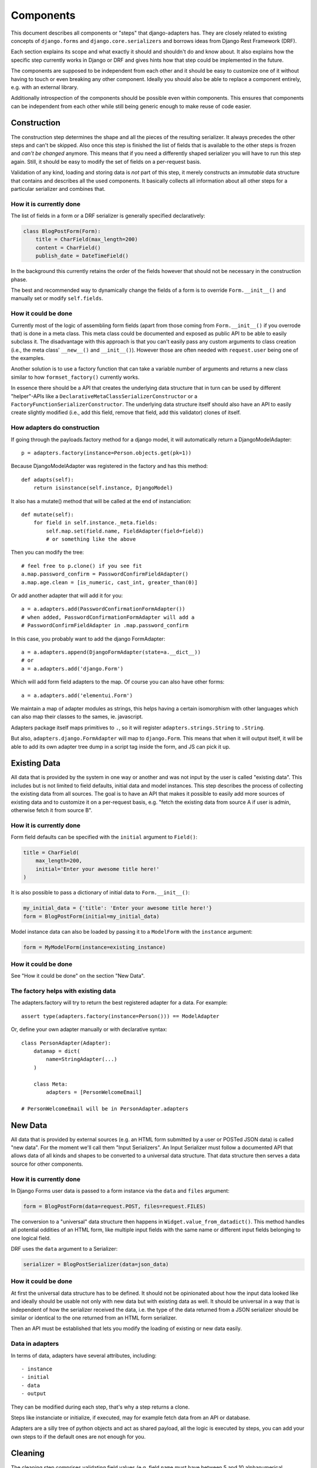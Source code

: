 ==========
Components
==========

This document describes all components or "steps" that django-adapters has.
They are closely related to existing concepts of ``django.forms`` and
``django.core.serializers`` and borrows ideas from Django Rest Framework (DRF).

Each section explains its scope and what exactly it should and shouldn't do and
know about. It also explains how the specific step currently works in Django or
DRF and gives hints how that step could be implemented in the future.

The components are supposed to be independent from each other and it should be
easy to customize one of it without having to touch or even breaking any other
component. Ideally you should also be able to replace a component entirely, e.g.
with an external library.

Additionally introspection of the components should be possible even within
components. This ensures that components can be independent from each other
while still being generic enough to make reuse of code easier.


Construction
============

The construction step determines the shape and all the pieces of the resulting
serializer. It always precedes the other steps and can't be skipped. Also once
this step is finished the list of fields that is available to the other steps is
frozen and *can't be changed* anymore. This means that if you need a differently
shaped serializer you will have to run this step again. Still, it should be easy
to modify the set of fields on a per-request basis.

Validation of any kind, loading and storing data is *not* part of this step, it
merely constructs an *immutable* data structure that contains and describes all
the used components. It basically collects all information about all other steps
for a particular serializer and combines that.

How it is currently done
------------------------

The list of fields in a form or a DRF serializer is generally specified
declaratively:

.. code-block:: python

    class BlogPostForm(Form):
        title = CharField(max_length=200)
        content = CharField()
        publish_date = DateTimeField()


In the background this currently retains the order of the fields however that
should not be necessary in the construction phase.

The best and recommended way to dynamically change the fields of a form is to
override ``Form.__init__()`` and manually set or modify ``self.fields``.

How it could be done
--------------------

Currently most of the logic of assembling form fields (apart from those coming
from ``Form.__init__()`` if you overrode that) is done in a meta class. This
meta class could be documented and exposed as public API to be able to easily
subclass it. The disadvantage with this approach is that you can't easily pass
any custom arguments to class creation (i.e., the meta class' ``__new__()`` and
``__init__()``). However those are often needed with ``request.user`` being one
of the examples.

Another solution is to use a factory function that can take a variable number of
arguments and returns a new class similar to how ``formset_factory()`` currently
works.

In essence there should be a API that creates the underlying data structure that
in turn can be used by different "helper"-APIs like a
``DeclarativeMetaClassSerializerConstructor`` or a
``FactoryFunctionSerializerConstructor``. The underlying data structure itself
should also have an API to easily create slightly modified (i.e., add this
field, remove that field, add this validator) clones of itself.

How adapters do construction
----------------------------

If going through the payloads.factory method for a django model, it will
automatically return a DjangoModelAdapter::

    p = adapters.factory(instance=Person.objects.get(pk=1))

Because DjangoModelAdapter was registered in the factory and has this method::

    def adapts(self):
        return isinstance(self.instance, DjangoModel)

It also has a mutate() method that will be called at the end of instanciation::

    def mutate(self):
        for field in self.instance._meta.fields:
            self.map.set(field.name, FieldAdapter(field=field))
            # or something like the above

Then you can modify the tree::

    # feel free to p.clone() if you see fit
    a.map.password_confirm = PasswordConfirmFieldAdapter()
    a.map.age.clean = [is_numeric, cast_int, greater_than(0)]

Or add another adapter that will add it for you::

    a = a.adapters.add(PasswordConfirmationFormAdapter())
    # when added, PasswordConfirmationFormAdapter will add a
    # PasswordConfirmFieldAdapter in .map.password_confirm

In this case, you probably want to add the django FormAdapter::

    a = a.adapters.append(DjangoFormAdapter(state=a.__dict__))
    # or
    a = a.adapters.add('django.Form')

Which will add form field adapters to the map. Of course you can also have
other forms::

    a = a.adapters.add('elementui.Form')

We maintain a map of adapter modules as strings, this helps having a
certain isomorphism with other languages which can also map their classes to
the sames, ie. javascript.

Adapters package itself maps primitives to ``.``, so it will register
``adapters.strings.String`` to ``.String``.

But also, ``adapters.django.FormAdapter`` will map to ``django.Form``. This
means that when it will output itself, it will be able to add its own adapter
tree dump in a script tag inside the form, and JS can pick it up.

Existing Data
=============

All data that is provided by the system in one way or another and was not input
by the user is called "existing data". This includes but is not limited to field
defaults, initial data and model instances. This step describes the process of
collecting the existing data from all sources. The goal is to have an API that
makes it possible to easily add more sources of existing data and to customize
it on a per-request basis, e.g. "fetch the existing data from source A if user
is admin, otherwise fetch it from source B".

How it is currently done
------------------------

Form field defaults can be specified with the ``initial`` argument to
``Field()``:

.. code-block:: python

    title = CharField(
        max_length=200,
        initial='Enter your awesome title here!'
    )


It is also possible to pass a dictionary of initial data to ``Form.__init__()``:

.. code-block:: python

    my_initial_data = {'title': 'Enter your awesome title here!'}
    form = BlogPostForm(initial=my_initial_data)



Model instance data can also be loaded by passing it to a ``ModelForm`` with
the ``instance`` argument:

.. code-block:: python

    form = MyModelForm(instance=existing_instance)

How it could be done
--------------------

See "How it could be done" on the section "New Data".

The factory helps with existing data
------------------------------------

The adapters.factory will try to return the best registered adapter for a data.
For example::

    assert type(adapters.factory(instance=Person())) == ModelAdapter

Or, define your own adapter manually or with declarative syntax::

    class PersonAdapter(Adapter):
        datamap = dict(
            name=StringAdapter(...)
        )

        class Meta:
            adapters = [PersonWelcomeEmail]

    # PersonWelcomeEmail will be in PersonAdapter.adapters

New Data
========

All data that is provided by external sources (e.g. an HTML form submitted by a
user or POSTed JSON data) is called "new data". For the moment we'll call them
"Input Serializers". An Input Serializer must follow a documented API that
allows data of all kinds and shapes to be converted to a universal data
structure. That data structure then serves a data source for other components.

How it is currently done
------------------------

In Django Forms user data is passed to a form instance via the ``data`` and
``files`` argument:

.. code-block:: python

    form = BlogPostForm(data=request.POST, files=request.FILES)


The conversion to a "universal" data structure then happens in
``Widget.value_from_datadict()``. This method handles all potential oddities of
an HTML form, like multiple input fields with the same name or different input
fields belonging to one logical field.

DRF uses the ``data`` argument to a Serializer:

.. code-block:: python

    serializer = BlogPostSerializer(data=json_data)


How it could be done
--------------------

At first the universal data structure has to be defined. It should not be
opinionated about how the input data looked like and ideally should be usable
not only with new data but with existing data as well. It should be universal in
a way that is independent of how the serializer received the data, i.e. the type
of the data returned from a JSON serializer should be similar or identical to
the one returned from an HTML form serializer.

Then an API must be established that lets you modify the loading of existing or
new data easily.

Data in adapters
----------------

In terms of data, adapters have several attributes, including::

- instance
- initial
- data
- output

They can be modified during each step, that's why a step returns a clone.

Steps like instanciate or initialize, if executed, may for example fetch data
from an API or database.

Adapters are a silly tree of python objects and act as shared payload, all the
logic is executed by steps, you can add your own steps to if the default ones
are not enough for you.

Cleaning
========

The cleaning step comprises validating field values (e.g. field ``name`` must
have between 5 and 10 alphanumerical characters or field ``publish_date`` must
be in the future) and cross field validation (e.g. if field A is set field B
must be unset and vice versa, or field ``first_number`` and field
``second_number`` added up must be smaller than 100).

This component works only with the universal data structure mentioned before and
should not fetch additional data itself. It should however be possible for the
validation component to be influenced by the environment (a user's permission,
current time, etc.) and change its logic based on that.

Besides validation every validation step is also allowed to change the data in a
structural way to make coercing of values possible. Examples are casting a
string to an integer or normalizing a unicode string. Validation combined with
coercing values is called "cleaning".


How it is currently done
------------------------

Currently there are many ways to specify field validation in Django. The easiest
is to pass validator functions to the field via the ``validators`` argument:

.. code-block:: python

    title = CharField(validators=[
        validate_illegal_characters,
        validate_banned_words,
    ])


Where the validation functions just take a value and raise a ``ValidationError``
if applicable.

Custom fields can also override ``clean()``. This method can also change the
value that is validated.

.. code-block:: python

    class TitleField(CharField):
        def clean(self, value):
            value = super().clean(value)
            if not value.startswith('Title'):
                # all titles must start with "Title"
                value = 'Title ' + value
            if len(value.split()) > 5:
                raise ValidationError(
                    'title must not contain more than 5 words'
                )
            return value


It is also possible to define field validators on a form by adding
``clean_<field_name>()`` methods to it:

.. code-block:: python

    class BlogPostForm(Form):
        title = CharField()
        content = CharField()

        def clean_title(self):
            title = self.cleaned_data['title']
            if 'buzzword' in title.lower():
                raise ValidationError('invalid word')
            return title


Just like a field's ``clean()`` method this method can also change the value.

Cross field validation is made possible by overriding ``Form.clean()``:

.. code-block:: python

    class NumbersForm(Form):
        first_number = IntegerField()
        second_number = IntegerField()

        def clean(self):
            data = super().clean()
            if data['first_number'] + data['second_number'] > 100:
                raise ValidationError(
                    'sum of numbers must be smaller than 100'
                )
            return data


It is also possible to validate on the model level by calling ``full_clean()``
on the model instance. This calls all validator functions that were passed to
the model field just like for form fields. It is also possible to override
``clean()`` on the model. Furthermore ``Model.full_clean()`` is called from
a model form's ``full_clean()`` method.


How it could be done
--------------------

There are several libraries that explicitly deal with validation in Django.

How cleaning works in adapters
------------------------------

.. code-block:: python

    validators = [
        validate_illegal_characters,
        validate_banned_words,
    ]

    # only use them for validation
    a.datamap.title.validators = validators

    a.steps.validate(data={'title': 'bannedword'}).errors

To validate or clean at the dict level, don't map it::

    class PasswordConfirmationForm(Adapter):
        def mutate(self):
            self.payload.map.password_confirmation.adapters = StringAdapter()

        def validate(self):
            if self.data['password'] != self.data['password_confirmation']:
                self.errors.append('Passwords not the same')

    a = a.add(PasswordConfirmationForm)

Rendering
=========

Serializer renderers receive the underlying data structure and the current state
of the serializer data and present them to the outside world. This could be as
an HTML form, a JSON object or something completely different.

How it is currently done
------------------------

Django uses the ``Widget`` class to render HTML form input elements. There is
also the ``BoundField`` class that can be used in templates to customize how
they are displayed. Several options like ``help_text`` or ``verbose_name`` are
handed down from the form field to the widget or the bound field. A bound field
can be retrieved with ``Form.__getitem__()``:

.. code-block:: python

    >>> form = BlogPostForm()
    >>> print(form['title'])
    <input type="text" name="title" />


Rendering JSON can be done by using DRF's renderers:

.. code-block:: python

    >>> data = {'foo': 123, 'bar': 456}
    >>> renderer = JSONRender()
    >>> print(renderer.render(data))
    {"foo": 123, "bar": 456}


How it could be done
--------------------

There are several libraries that deal with rendering and serialization of data
in Django.

Rendering in adapters
---------------------

Rendering is an optional step which uses all render methods of adapters and
which can be decorated or redefined like every step.

That step will populate the payload.rendered variable, in a clone of course as
with every step execution.

Adapters without the render() method won't be executed. At the end of the day
of course the step has the final word on what to execute and how, and by
default it'll try to use the render() method of each adapter, which might in
turn render its map, by executing the render() metod of each adapter it has in
its map. Which, in turn, should execute the render() method of every adapters
composing itself.

We could have more steps than just render() and have render_html(),
render_json() too, we might even have an RequestResponse adapter which can
automatically decide if it should return a json or html response.

Data Output
===========

Eventually after validating all the data that came in from different sources you
want to do actually do something with the data, like saving it to the database
in a single or multiple model instances, creating a file, sending an email,
running a command, etc.

This last step is called "Data Output". It takes the universal data structure
and then does whatever it wants with the data. It can't change any values or add
or remove fields but can only read them.

How it is currently done
------------------------

When using forms, the code for the data output is usually written directly into
the view by using ``form.cleaned_data``:

.. code-block:: python

    def send_mail(request):
        form = SendMailForm(data=request.POST)
        if form.is_valid():
            send_mail(
                subject=form.cleaned_data['subject'],
                message=form.cleaned_data['message'],
                from_email='django@example.com',
                recipient_list=[form.cleaned_data['recipient']]
            )
            return redirect('success_page')
        else:
            context = {'form': form}
            return render(request, 'send_mail.html', form)


If you are working with model forms you can use ``form.save()`` to save the data
to the database.


How it could be done
--------------------

There should be a way to specify actions that should be executed after all
previous steps were completed successfully. This makes it easier to encapsulate
the "Data Output" functionality and reduces duplication of code.

In adapters
-----------

.. code-block:: python

    class SendMailAdapter(Adapter):
        def process(self):
            send_mail(
                subject=self.data['subject'],
                message=self.data['message'],
                from_email='django@example.com',
                recipient_list=[self.data['recipient']]
            )

        def response(self):
            if not self.errors:
                self.response = redirect('success_page')

            self.response = render_to_response(
                self.payload.request,
                'send_mail.html',
                self.payload.rendered
            )
        response.require_variables = ['request']


    a = adapters.factory(SendMailForm)  # DjangoFormAdapter
    # chained clonec
    a = a.add(SendMailAdapter).steps.validate(data=request.POST)

    if not a.errors:
        a.steps.process()
    return p.steps.response().response

    # Of course, you could have a formview step that would do this little logic
    # with this kind of IOC anything is possible, like, shooting yourself in
    # the foot

    class ProcessFormAdapter(DjangoFormAdapter):
        def initialize(self):
            if self.request and not self.data:
                self.data = self.request.POST

        def response(self):  # this is just poney code to demonstrate
            if not self.data:
                # don't clone ! we're in a step !
                self.steps.initialize(clone=False)

            if not self.steps.clean.executed:
                self.steps.clean(
                    # this step requires payload to have a request !
                    self.payload.request.POST,
                    # we're in a clone already because we're in a step !
                    clone=False
                )

            if not self.payload.errors:
                if not self.payload.steps.procces.executed:
                    self.payload.steps.process(clone=False)

            self.payload.response = render_to_response(
                self.template_name,
                {'payload': self.payload},
            )

    return ProcessFormAdapter(
        request=request,
        adapters=[SendMailAdapter],
    ).steps.response().response
